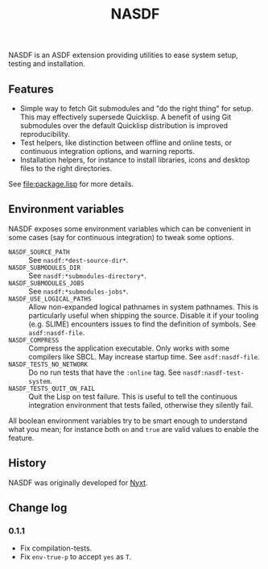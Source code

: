 #+TITLE: NASDF

NASDF is an ASDF extension providing utilities to ease system setup, testing
and installation.

** Features

- Simple way to fetch Git submodules and "do the right thing" for setup.  This
  may effectively supersede Quicklisp.  A benefit of using Git submodules over
  the default Quicklisp distribution is improved reproducibility.
- Test helpers, like distinction between offline and online tests, or continuous
  integration options, and warning reports.
- Installation helpers, for instance to install libraries, icons and desktop
  files to the right directories.

See [[file:package.lisp]] for more details.

** Environment variables

NASDF exposes some environment variables which can be convenient in some cases
(say for continuous integration) to tweak some options.

- =NASDF_SOURCE_PATH= :: See =nasdf:*dest-source-dir*=.
- =NASDF_SUBMODULES_DIR= :: See =nasdf:*submodules-directory*=.
- =NASDF_SUBMODULES_JOBS= :: See =nasdf:*submodules-jobs*=.
- =NASDF_USE_LOGICAL_PATHS= :: Allow non-expanded logical pathnames in system
  pathnames.
  This is particularly useful when shipping the source.
  Disable it if your tooling (e.g. SLIME) encounters issues to find the
  definition of symbols.
  See =asdf:nasdf-file=.
- =NASDF_COMPRESS= :: Compress the application executable.
  Only works with some compilers like SBCL.  May increase startup time.
  See =asdf:nasdf-file=.
- =NASDF_TESTS_NO_NETWORK= :: Do no run tests that have the =:online= tag.
  See =nasdf:nasdf-test-system=.
- =NASDF_TESTS_QUIT_ON_FAIL= :: Quit the Lisp on test failure.  This is useful
  to tell the continuous integration environment that tests failed, otherwise
  they silently fail.

All boolean environment variables try to be smart enough to understand what you
mean; for instance both =on= and =true= are valid values to enable the feature.

** History

NASDF was originally developed for [[https://nyxt.atlas.engineer][Nyxt]].

** Change log

*** 0.1.1

- Fix compilation-tests.
- Fix =env-true-p= to accept =yes= as =T=.
